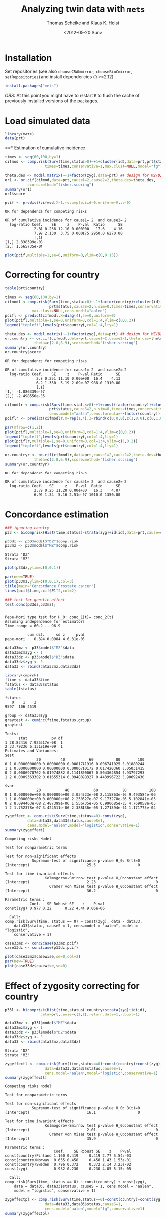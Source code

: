 #+BEGIN_OPTIONS
#+TITLE: Analyzing twin data with =mets=
#+AUTHOR: Thomas Scheike and Klaus K. Holst
#+DATE: <2012-05-20 Sun>   
#+PROPERTY: session *R* 
#+PROPERTY: cache yes
#+PROPERTY: results output graphics 
#+PROPERTY: exports both 
#+PROPERTY: tangle yes
#+STYLE: <link rel="stylesheet" type="text/css" href="http://www.biostat.ku.dk/~kkho/styles/orgmode.css">
#+PROPERTY: tangle yes 
#+STARTUP: hideall 
#+OPTIONS: LaTeX:dvipng 
#+END_OPTIONS

* Installation

Set repositories (see also =chooseCRANmirror=, =chooseBioCmirror=, =setRepositories=)
and install dependencies (=R= >=2.12) 
#+BEGIN_SRC R :exports none
###############################
## installation, R (>=2.12.0)
###############################
#+END_SRC

#+RESULTS[2016d4b93d9665f9f2320d8f51221f5a51d56964]:

#+BEGIN_SRC R :exports code :eval never
install.packages("mets")
#+END_SRC

/OBS:/ At this point you might have to restart =R= to flush the cache
of previously installed versions of the packages.

* Load simulated data 
#+BEGIN_SRC R :exports none
###############################
## Load simulated data
###############################
#+END_SRC

#+RESULTS[02928e5bb0859e535f0f8436a7abb6f99589a14e]:

#+NAME: Loading
#+BEGIN_SRC R :exports code
library(mets)
data(prt)
#+END_SRC

#+RESULTS[0730985dabd01c07effb03743462a50b7362d1a6]: Loading

#+RESULTS[1ac5ae8cf61c58ca9af113b15b7f062dfb3d7162]: Loading
==* Estimation of cumulative incidence
#+BEGIN_SRC R :exports none
###############################
## Estimation of cumulative incidence
###############################
#+END_SRC

#+RESULTS[f112f393258523a6017aec5f028f0ca868ae8d18]:

#+BEGIN_SRC R
times <- seq(60,100,by=1)
cifmod <- comp.risk(Surv(time,status>0)~+1+cluster(id),data=prt,prt$status,causeS=2,n.sim=0,
                  times=times,conservative=1,max.clust=NULL,model="fg")

theta.des <- model.matrix(~-1+factor(zyg),data=prt) ## design for MZ/DZ status
or1 <- or.cif(cifmod,data=prt,cause1=2,cause2=2,theta.des=theta.des,
	      score.method="fisher.scoring")
summary(or1)
or1$score

pcif <- predict(cifmod,X=1,resample.iid=0,uniform=0,se=0)
#+END_SRC

#+RESULTS[d9ef5af9f10941c417ca243dd8bf8077f34f4d0e]:
: OR for dependence for competing risks
: 
: OR of cumulative incidence for cause1= 2  and cause2= 2
:   log-ratio Coef.    SE     z    P-val  Ratio      SE
:              2.87 0.236 12.10 0.000000   17.6    4.16
:              7.99 2.130  3.75 0.000175 2950.0 6270.00
:              [,1]
: [1,] 2.338399e-08
: [2,] 1.565735e-04

#+BEGIN_SRC R :file pcif.png
plot(pcif,multiple=1,se=0,uniform=0,ylim=c(0,0.15))
#+END_SRC

#+RESULTS[5234604eb50e009ef23083db3cbabd66084b3ad0]:
[[file:pcif.png]]

  
* Correcting for country
#+BEGIN_SRC R :exports none
###############################
## Correcting for country
###############################
#+END_SRC

#+RESULTS[68c4a7cd657ebc513b8b06ca5e33d302d5860d52]:

#+BEGIN_SRC R :file pcifl.png
table(prt$country)

times <- seq(60,100,by=1)
cifmodl <-comp.risk(Surv(time,status>0)~-1+factor(country)+cluster(id),data=prt,
                    prt$status,causeS=2,n.sim=0,times=times,conservative=1,
		    max.clust=NULL,cens.model="aalen")
pcifl <- predict(cifmodl,X=diag(4),se=0,uniform=0)
plot(pcifl,multiple=1,se=0,uniform=0,col=1:4,ylim=c(0,0.2))
legend("topleft",levels(prt$country),col=1:4,lty=1)
#+END_SRC

#+RESULTS[3a9565317ffa0ac815d0b8676a289da2d10572ea]:
[[file:pcifl.png]]

#+BEGIN_SRC R
theta.des <- model.matrix(~-1+factor(zyg),data=prt) ## design for MZ/DZ status
or.country <- or.cif(cifmodl,data=prt,cause1=2,cause2=2,theta.des=theta.des,
		     theta=c(2.8,6.9),score.method="fisher.scoring")
summary(or.country)
or.country$score
#+END_SRC

#+RESULTS[6759d10d3eb2944bc641dcdc48cfa765fdd145d1]:
: OR for dependence for competing risks
: 
: OR of cumulative incidence for cause1= 2  and cause2= 2
:   log-ratio Coef.    SE     z    P-val Ratio      SE
:               2.8 0.251 11.10 0.00e+00  16.4    4.13
:               6.9 1.330  5.19 2.09e-07 988.0 1310.00
:               [,1]
: [1,] -1.086339e-07
: [2,] -2.498550e-05

#+BEGIN_SRC R
cifmodlr <-comp.risk(Surv(time,status>0)~+1+const(factor(country))+cluster(id),data=prt,
                    prt$status,causeS=2,n.sim=0,times=times,conservative=1,max.clust=NULL,model="fg",
                    cens.model="aalen",cens.formula=~~factor(country))
pciflr <- predict(cifmodlr,X=rep(1,4),Z=rbind(c(0,0,0),c(1,0,0),c(0,1,0),c(0,0,1)),se=0,uniform=0)
#+END_SRC

#+RESULTS[b70ab6a063342157649738da4117457be713c6ca]:

#+BEGIN_SRC R :file pcif2.png
par(mfrow=c(1,2))
plot(pcifl,multiple=1,se=0,uniform=0,col=1:4,ylim=c(0,0.2))
legend("topleft",levels(prt$country),col=1:4,lty=1)
plot(pciflr,multiple=1,se=0,uniform=0,col=1:4,ylim=c(0,0.2))
legend("topleft",levels(prt$country),col=1:4,lty=1)
#+END_SRC

#+RESULTS[4e97b31907acfbd4f8064533912000ddedda8680]:
[[file:pcif2.png]]

#+BEGIN_SRC R
or.countryr <- or.cif(cifmodlr,data=prt,cause1=2,cause2=2,theta.des=theta.des,
		     theta=c(2.8,6.9),score.method="fisher.scoring")
summary(or.countryr)
#+END_SRC

#+RESULTS[8a739653008c0ab0e866544328baaf1f6d85caa9]:
: OR for dependence for competing risks
: 
: OR of cumulative incidence for cause1= 2  and cause2= 2
:   log-ratio Coef.   SE     z    P-val  Ratio      SE
:              2.79 0.25 11.20 0.00e+00   16.3    4.07
:              6.92 1.34  5.16 2.51e-07 1010.0 1350.00


  
* Concordance estimation
#+BEGIN_SRC R :exports none
###############################
## Concordance estimation
###############################
#+END_SRC

#+RESULTS[427cc15fc9e022294eb2043a773da04da8e82118]:

#+BEGIN_SRC R :exports code
### ignoring country 
p33 <- bicomprisk(Hist(time,status)~strata(zyg)+id(id),data=prt,cause=c(2,2),return.data=1,robust=1)

p33dz <- p33$model$"DZ"$comp.risk
p33mz <- p33$model$"MZ"$comp.risk
#+END_SRC

#+RESULTS[8932fd1ccf114ddeeeb0391df5ca2ba75cb4c370]:
: Strata 'DZ'
: Strata 'MZ'

#+BEGIN_SRC R :file p33dz.png
plot(p33dz,ylim=c(0,0.1))
#+END_SRC

#+RESULTS[40afe5653ff6cedb4ef866c3de3b0bcf146877ea]:
[[file:p33dz.png]]

#+BEGIN_SRC R :file pcaconc.png
par(new=TRUE)
plot(p33mz,ylim=c(0,0.1),col=3)
title(main="Concordance Prostate cancer")
lines(pcif$time,pcif$P1^2,col=2)
#+END_SRC

#+RESULTS[4e5291bbcb2553d5500493d123eb2149595852ff]:
[[file:pcaconc.png]]

#+BEGIN_SRC R
### test for genetic effect 
test.conc(p33dz,p33mz); 
#+END_SRC

#+RESULTS[9c9ec963fc3e9462696c88b0009dab02aa5f614b]:
: 
: Pepe-Mori type test for H_0: conc_1(t)= conc_2(t)
: Assuming independence for estimators
: Time.range = 60.9 -- 96.9 
: 
:           cum dif.     sd z     pval
: pepe-mori    0.394 0.0984 4 6.31e-05

#+BEGIN_SRC R
data33mz <- p33$model$"MZ"$data
data33mz$zyg <- 1
data33dz <- p33$model$"DZ"$data
data33dz$zyg <- 0
data33 <- rbind(data33mz,data33dz)

library(cmprsk)
ftime <- data33$time
fstatus <- data33$status
table(fstatus)
#+END_SRC

#+RESULTS[628462f3bd06049b27328dc94b008d294734ae03]:
: fstatus
:    0    1    2 
: 9597  106 4519

#+BEGIN_SRC R
group <- data33$zyg
graytest <- cuminc(ftime,fstatus,group)
graytest
#+END_SRC

#+RESULTS[26895e594e7441d7fe558b95a48a3e51d1fba2ae]:
#+begin_example
Tests:
      stat           pv df
1 28.82416 7.925617e-08  1
2 33.79236 6.131919e-09  1
Estimates and Variances:
$est
              20         40           60          80        100
0 1 0.0000000000 0.00000000 0.0001741916 0.006741025 0.01880244
1 1 0.0000000000 0.00000000 0.0006710172 0.017420360 0.05031415
0 2 0.0006970762 0.01974882 0.1141800067 0.504364854 0.93797293
1 2 0.0009363302 0.01655314 0.0948098327 0.443996722 0.90692430

$var
              20           40           60           80          100
0 1 0.000000e+00 0.000000e+00 3.034323e-08 2.115863e-06 9.493584e-06
1 1 0.000000e+00 0.000000e+00 2.250627e-07 9.173278e-06 5.102841e-05
0 2 8.094463e-08 2.487399e-06 1.556735e-05 6.990685e-05 4.769058e-05
1 2 1.752378e-07 3.424511e-06 2.388136e-05 1.271394e-04 1.171775e-04
#+end_example

#+BEGIN_SRC R
zygeffect <- comp.risk(Surv(time,status==0)~const(zyg),
		  data=data33,data33$status,causeS=1,
		  cens.model="aalen",model="logistic",conservative=1)
summary(zygeffect)
#+END_SRC

#+RESULTS[9558b1e3ed54d186ed8d2737a0b224b1c1e0cfa1]:
#+begin_example
Competing risks Model 

Test for nonparametric terms 

Test for non-significant effects 
            Supremum-test of significance p-value H_0: B(t)=0
(Intercept)                          25.5                   0

Test for time invariant effects 
                  Kolmogorov-Smirnov test p-value H_0:constant effect
(Intercept)                          2.23                           0
                    Cramer von Mises test p-value H_0:constant effect
(Intercept)                          36.2                           0

Parametric terms : 
           Coef.   SE Robust SE    z    P-val
const(zyg) 0.977 0.22      0.22 4.44 9.06e-06
   
  Call: 
comp.risk(Surv(time, status == 0) ~ const(zyg), data = data33, 
    data33$status, causeS = 1, cens.model = "aalen", model = "logistic", 
    conservative = 1)
#+end_example

#+BEGIN_SRC R :file casewise.png
case33mz <- conc2case(p33mz,pcif)
case33dz <- conc2case(p33dz,pcif)

plot(case33mz$casewise,se=0,col=2)
par(new=TRUE)
plot(case33dz$casewise,se=0)
#+END_SRC

#+RESULTS[73a31a054d4823d50e95e0ff8c0d0bba953e4bac]:
[[file:casewise.png]]

  
* Effect of zygosity correcting for country
#+BEGIN_SRC R :exports none
###############################
## Effect of zygosity correcting for country
###############################
#+END_SRC

#+RESULTS[62c9e498baa4832188df750124c66a5a4c62ca39]:

#+BEGIN_SRC R :exports code
p33l <- bicomprisk(Hist(time,status)~country+strata(zyg)+id(id),
                data=prt,cause=c(2,2),return.data=1,robust=1)

data33mz <- p33l$model$"MZ"$data
data33mz$zyg <- 1
data33dz <- p33l$model$"DZ"$data
data33dz$zyg <- 0
data33 <- rbind(data33mz,data33dz)
#+END_SRC

#+RESULTS[57f0018902fc7413874798338801d0f077e6c1ff]:
: Strata 'DZ'
: Strata 'MZ'

#+BEGIN_SRC R
zygeffectl <- comp.risk(Surv(time,status==0)~const(country)+const(zyg),
                  data=data33,data33$status,causeS=1,
                  cens.model="aalen",model="logistic",conservative=1)
summary(zygeffectl)
#+END_SRC

#+RESULTS[546357a033b899af074a09ad8835de2dbcaa1797]:
#+begin_example
Competing risks Model 

Test for nonparametric terms 

Test for non-significant effects 
            Supremum-test of significance p-value H_0: B(t)=0
(Intercept)                          16.1                   0

Test for time invariant effects 
                  Kolmogorov-Smirnov test p-value H_0:constant effect
(Intercept)                          2.01                           0
                    Cramer von Mises test p-value H_0:constant effect
(Intercept)                          35.9                           0

Parametric terms : 
                      Coef.    SE Robust SE    z    P-val
const(country)Finland 1.160 0.419     0.419 2.77 5.54e-03
const(country)Norway  0.655 0.458     0.458 1.43 1.53e-01
const(country)Sweden  0.796 0.372     0.372 2.14 3.23e-02
const(zyg)            0.932 0.230     0.230 4.05 5.15e-05
   
  Call: 
comp.risk(Surv(time, status == 0) ~ const(country) + const(zyg), 
    data = data33, data33$status, causeS = 1, cens.model = "aalen", 
    model = "logistic", conservative = 1)
#+end_example

#+BEGIN_SRC R
zygeffectpl <- comp.risk(Surv(time,status==0)~const(country)+const(zyg),
                  data=data33,data33$status,causeS=1,
                  cens.model="aalen",model="fg",conservative=1)
summary(zygeffectpl)
#+END_SRC

#+RESULTS[42713213e06af5039c122d9792ac8cb9627328c4]:
#+begin_example
Competing risks Model 

Test for nonparametric terms 

Test for non-significant effects 
            Supremum-test of significance p-value H_0: B(t)=0
(Intercept)                          2.83               0.024

Test for time invariant effects 
                  Kolmogorov-Smirnov test p-value H_0:constant effect
(Intercept)                        0.0101                       0.002
                    Cramer von Mises test p-value H_0:constant effect
(Intercept)                       0.00115                       0.006

Parametric terms : 
                      Coef.    SE Robust SE    z    P-val
const(country)Finland 1.140 0.412     0.412 2.77 5.63e-03
const(country)Norway  0.646 0.452     0.452 1.43 1.53e-01
const(country)Sweden  0.785 0.368     0.368 2.14 3.27e-02
const(zyg)            0.916 0.226     0.226 4.05 5.22e-05
   
  Call: 
comp.risk(Surv(time, status == 0) ~ const(country) + const(zyg), 
    data = data33, data33$status, causeS = 1, cens.model = "aalen", 
    model = "fg", conservative = 1)
#+end_example

#+BEGIN_SRC R
zygeffectll <- comp.risk(Surv(time,status==0)~country+const(zyg),
                         data=data33,data33$status,causeS=1,
                         cens.model="aalen",model="logistic",conservative=1)
summary(zygeffectll)
#+END_SRC

#+RESULTS[99f4bd9c5d0e9f6626401b7d7318fa26c5dbdd87]:
#+begin_example
Competing risks Model 

Test for nonparametric terms 

Test for non-significant effects 
               Supremum-test of significance p-value H_0: B(t)=0
(Intercept)                            75.70                   0
countryFinland                        441.00                   0
countryNorway                           6.09                   0
countrySweden                         703.00                   0

Test for time invariant effects 
                     Kolmogorov-Smirnov test p-value H_0:constant effect
(Intercept)                             6.59                       0.000
countryFinland                          6.24                       0.000
countryNorway                           1.31                       0.542
countrySweden                           6.39                       0.000
                       Cramer von Mises test p-value H_0:constant effect
(Intercept)                            200.0                        0.00
countryFinland                        1180.0                        0.00
countryNorway                           17.6                        0.39
countrySweden                         1300.0                        0.00

Parametric terms : 
           Coef.   SE Robust SE    z    P-val
const(zyg) 0.939 0.23      0.23 4.08 4.58e-05
   
WARNING problem with convergence for time points:
64.88587 66.74123
Readjust analyses by removing points

  Call: 
comp.risk(Surv(time, status == 0) ~ country + const(zyg), data = data33, 
    data33$status, causeS = 1, cens.model = "aalen", model = "logistic", 
    conservative = 1)
#+end_example

* Liability model, ignoring censoring
#+BEGIN_SRC R :exports none
###############################
## Liability model, ignoring censoring
###############################
#+END_SRC

#+RESULTS[79d6ea3c279ccbefe06219e2e93330dd564c8160]:

#+BEGIN_SRC R
(M <- with(prt, table(cancer,zyg)))
#+END_SRC

#+RESULTS[e2894667fe2c2fb9593c7184f9069f9ff4c27ae7]:
:       zyg
: cancer    DZ    MZ
:      0 17408 10872
:      1   583   359

#+BEGIN_SRC R
coef(lm(cancer~-1+zyg,prt))
#+END_SRC

#+RESULTS[1fc2a1cec8eed946e93f4499c5bd2ce40cb55c4b]:
:      zygDZ      zygMZ 
: 0.03240509 0.03196510

#+BEGIN_SRC R
## Saturated model
bpmz <- 
    biprobit(cancer~1 + cluster(id), 
             data=subset(prt,zyg=="MZ"), eqmarg=TRUE)

logLik(bpmz) # Log-likelihood
AIC(bpmz) # AIC
coef(bpmz) # Parameter estimates
vcov(bpmz) # Asymptotic covariance
summary(bpmz) # concordance, case-wise, tetrachoric correlations, ...
#+END_SRC R

#+RESULTS[31dc25d5c08cc8e94c02d636645330df4012d49b]:
#+begin_example
'log Lik.' -1472.972 (df=2)
[1] 2949.943
(Intercept)  atanh(rho) 
 -1.8539454   0.8756506
             (Intercept)   atanh(rho)
(Intercept) 0.0007089726 0.0003033296
atanh(rho)  0.0003033296 0.0044023587

              Estimate    Std.Err          Z p-value
(Intercept)  -1.853945   0.026627 -69.627727       0
atanh(rho)    0.875651   0.066350  13.197393       0

    n pairs 
11231  5473 
Score: -3.453e-05 5.123e-06
logLik: -1472.972 
Variance of latent residual term = 1 (standard probit link) 

                        Estimate 2.5%    97.5%  
Tetrachoric correlation 0.70423  0.63252 0.76398
Concordance             0.01131  0.00886 0.01443
Case-wise/Conditional   0.35487  0.29391 0.42094
Marginal                0.03187  0.02834 0.03583
#+end_example

#+BEGIN_SRC R :exports code
bp0 <- biprobit(cancer~1 + cluster(id)+strata(zyg), data=prt)
#+END_SRC

#+RESULTS[cba00830834c35f753cf4cf64b245caf08303a97]:
: Strata 'DZ'
: Strata 'MZ'

#+BEGIN_SRC R
summary(bp0)
#+END_SRC

#+RESULTS[e5e3737a364b026de5dbf414098405e10fc58c7a]:
#+begin_example
------------------------------------------------------------
Strata 'DZ'

              Estimate    Std.Err          Z p-value
(Intercept)  -1.846841   0.019247 -95.955243       0
atanh(rho)    0.418065   0.050421   8.291446       0

    n pairs 
17991  8749 
Score: -0.001841 -0.0006879
logLik: -2536.242 
Variance of latent residual term = 1 (standard probit link) 

                        Estimate 2.5%    97.5%  
Tetrachoric correlation 0.39530  0.30882 0.47529
Concordance             0.00486  0.00361 0.00655
Case-wise/Conditional   0.15019  0.11459 0.19443
Marginal                0.03239  0.02976 0.03523

------------------------------------------------------------
Strata 'MZ'

              Estimate    Std.Err          Z p-value
(Intercept)  -1.853945   0.026627 -69.627727       0
atanh(rho)    0.875651   0.066350  13.197393       0

    n pairs 
11231  5473 
Score: -3.453e-05 5.123e-06
logLik: -1472.972 
Variance of latent residual term = 1 (standard probit link) 

                        Estimate 2.5%    97.5%  
Tetrachoric correlation 0.70423  0.63252 0.76398
Concordance             0.01131  0.00886 0.01443
Case-wise/Conditional   0.35487  0.29391 0.42094
Marginal                0.03187  0.02834 0.03583
#+end_example

#+BEGIN_SRC R
## Eq. marginals MZ/DZ
bp1 <- bptwin(cancer~1,zyg="zyg",DZ="DZ",id="id",type="u",data=prt)
summary(bp1) # Components (concordance,cor,...) can be extracted from returned list
#+END_SRC

#+RESULTS[cf616c979a103f0ee27e572ddbb94cb56851bdf4]:
#+begin_example

                 Estimate     Std.Err           Z p-value
(Intercept)     -1.849284    0.015601 -118.539777       0
atanh(rho) MZ    0.877667    0.065815   13.335456       0
atanh(rho) DZ    0.417475    0.050276    8.303615       0

 Total MZ/DZ Complete pairs MZ/DZ
 11231/17991 5473/8749           

                           Estimate 2.5%    97.5%  
Tetrachoric correlation MZ 0.70525  0.63436 0.76438
Tetrachoric correlation DZ 0.39480  0.30854 0.47462

MZ:
                        Estimate 2.5%    97.5%  
Concordance             0.01149  0.00942 0.01400
Probandwise Concordance 0.35672  0.29764 0.42049
Marginal                0.03221  0.03007 0.03449
DZ:
                        Estimate 2.5%    97.5%  
Concordance             0.00482  0.00363 0.00640
Probandwise Concordance 0.14956  0.11441 0.19315
Marginal                0.03221  0.03007 0.03449

                         Estimate 2.5%    97.5%  
Broad-sense Heritability 0.62090  0.40145 0.79997
#+end_example

#+BEGIN_SRC R
compare(bp0,bp1) # LRT
#+END_SRC

#+RESULTS[20e744f4568946d8acc1da67d03b4fd25a9e4707]:
: 
: 	Likelihood ratio test
: 
: data:  
: chisq = 0.0468, df = 1, p-value = 0.8288
: sample estimates:
: log likelihood (model 1) log likelihood (model 2) 
:                -4009.213                -4009.237


Polygenic Libability model via te =bptwin= function (=type= can be a
subset of "acde", or "flex" for stratitified, "u" for random effects
model with same marginals for MZ and DZ)
#+BEGIN_SRC R
## Polygenic model
args(bptwin)
#+END_SRC R

#+RESULTS[881d9a46f5fc9fcf8680ea466e5be3dd178d7ffc]:
: function (formula, data, id, zyg, DZ, OS, weight = NULL, biweight = function(x) 1/min(x), 
:     strata = NULL, messages = 1, control = list(trace = 0), type = "ace", 
:     eqmean = TRUE, param = 0, pairsonly = FALSE, stderr = TRUE, 
:     robustvar = TRUE, p, indiv = FALSE, constrain, samecens = TRUE, 
:     allmarg = samecens & !is.null(weight), bound = FALSE, debug = FALSE, 
:     ...) 
: NULL

#+BEGIN_SRC R 
bp2 <- bptwin(cancer~1,zyg="zyg",DZ="DZ",id="id",type="ace",data=prt)
summary(bp2)
#+END_SRC

#+RESULTS[457676d0740f60ff891c1d4eea5db64387cd72bc]:
#+begin_example

             Estimate   Std.Err         Z p-value
(Intercept)  -3.40624   0.19032 -17.89736  0.0000
log(var(A))   0.74503   0.25710   2.89787  0.0038
log(var(C))  -1.25112   1.04238  -1.20024  0.2300

 Total MZ/DZ Complete pairs MZ/DZ
 11231/17991 5473/8749           

                   Estimate 2.5%    97.5%  
A                  0.62090  0.40145 0.79997
C                  0.08435  0.00910 0.48028
E                  0.29475  0.23428 0.36343
MZ Tetrachoric Cor 0.70525  0.63436 0.76438
DZ Tetrachoric Cor 0.39480  0.30854 0.47462

MZ:
                        Estimate 2.5%    97.5%  
Concordance             0.01149  0.00942 0.01400
Probandwise Concordance 0.35672  0.29764 0.42049
Marginal                0.03221  0.03007 0.03449
DZ:
                        Estimate 2.5%    97.5%  
Concordance             0.00482  0.00363 0.00640
Probandwise Concordance 0.14956  0.11441 0.19315
Marginal                0.03221  0.03007 0.03449

                         Estimate 2.5%    97.5%  
Broad-sense Heritability 0.70525  0.63657 0.76572
#+end_example

  
* Liability model, Inverse Probability Weighting
#+BEGIN_SRC R :exports none
###############################
## Liability model, IPCW
###############################
#+END_SRC

#+RESULTS[a7458abca3644831514dc5eacaefdcfc4be850de]:

#+BEGIN_SRC R :file ipw.png
## Probability weights based on Aalen's additive model 
prtw <- ipw(Surv(time,status==0)~country, data=prt,
            cluster="id",weightname="w") 
plot(0,type="n",xlim=range(prtw$time),ylim=c(0,1),xlab="Age",ylab="Probability")
count <- 0
for (l in unique(prtw$country)) {
    count <- count+1
    prtw <- prtw[order(prtw$time),]
    with(subset(prtw,country==l), 
         lines(time,w,col=count,lwd=2))
}
legend("topright",legend=unique(prtw$country),col=1:4,pch=1)
#+END_SRC

#+RESULTS[561aef2bff0ca8538807fecb42f3fed7ca77963a]:
[[file:ipw.png]]

#+BEGIN_SRC R
bpmzIPW <- 
              biprobit(cancer~1 + cluster(id), 
                       data=subset(prtw,zyg=="MZ"), 
                       weight="w")
(smz <- summary(bpmzIPW))
#+END_SRC

#+RESULTS[a9be545d61f59041c45cc4a0ac0c40f4f8d5148a]:
#+begin_example

              Estimate    Std.Err          Z p-value
(Intercept)  -1.226276   0.043074 -28.469378       0
atanh(rho)    0.912670   0.100316   9.097911       0

    n pairs 
 2722   997 
Score: 3.318e-05 -2.252e-05
logLik: -6703.246 
Variance of latent residual term = 1 (standard probit link) 

                        Estimate 2.5%    97.5%  
Tetrachoric correlation 0.72241  0.61446 0.80381
Concordance             0.05490  0.04221 0.07113
Case-wise/Conditional   0.49887  0.41321 0.58460
Marginal                0.11005  0.09514 0.12696
#+end_example

#+BEGIN_SRC R :file cif2.png
## CIF
plot(pcif,multiple=1,se=0,uniform=0,ylim=c(0,0.15))
abline(h=smz$prob["Marginal",],lwd=c(2,1,1))
## Wrong estimates:
abline(h=summary(bpmz)$prob["Marginal",],lwd=c(2,1,1),col="lightgray")
#+END_SRC R

#+RESULTS[602b617012ad757420b7e1fc22f655f028bb5224]:
[[file:cif2.png]]

#+BEGIN_SRC R :file conc2.png
## Concordance
plot(p33mz,ylim=c(0,0.1))
abline(h=smz$prob["Concordance",],lwd=c(2,1,1))
## Wrong estimates:
abline(h=summary(bpmz)$prob["Concordance",],lwd=c(2,1,1),col="lightgray")
#+END_SRC

#+RESULTS[c116ced6b8d822fb4a49d794a8b485b139fdbecf]:
[[file:conc2.png]]

#+BEGIN_SRC R
bp3 <- bptwin(cancer~1,zyg="zyg",DZ="DZ",id="id",
              type="ace",data=prtw,weight="w")
summary(bp3)
#+END_SRC R

#+RESULTS[d1eeda8bf7576f03d648b7052c5a778945ddfc31]:
#+begin_example
Warning message:
In sqrt(diag(V)) : NaNs produced

             Estimate   Std.Err         Z p-value
(Intercept)  -2.31618   0.18673 -12.40359   0e+00
log(var(A))   0.85390   0.22689   3.76347   2e-04
log(var(C)) -29.43218        NA        NA      NA

 Total MZ/DZ Complete pairs MZ/DZ
 2722/5217   997/1809            

                   Estimate 2.5%    97.5%  
A                  0.70138  0.60090 0.78560
C                  0.00000  0.00000 0.00000
E                  0.29862  0.21440 0.39910
MZ Tetrachoric Cor 0.70138  0.59586 0.78310
DZ Tetrachoric Cor 0.35069  0.30328 0.39637

MZ:
                        Estimate 2.5%    97.5%  
Concordance             0.04857  0.03963 0.05940
Probandwise Concordance 0.47238  0.39356 0.55260
Marginal                0.10281  0.09463 0.11161
DZ:
                        Estimate 2.5%    97.5%  
Concordance             0.02515  0.02131 0.02965
Probandwise Concordance 0.24461  0.21892 0.27226
Marginal                0.10281  0.09463 0.11161

                         Estimate 2.5%    97.5%  
Broad-sense Heritability 0.70138  0.60090 0.78560
#+end_example

#+BEGIN_SRC R
bp4 <- bptwin(cancer~1,zyg="zyg",DZ="DZ",id="id",
              type="u",data=prtw,weight="w")
summary(bp4)
#+END_SRC R

#+RESULTS[11d7e07eac47a4b69cd26a683e8896afc28c7cdf]:
#+begin_example

                Estimate    Std.Err          Z p-value
(Intercept)    -1.266427   0.024091 -52.568381       0
atanh(rho) MZ   0.898548   0.098841   9.090866       0
atanh(rho) DZ   0.312574   0.073668   4.243006       0

 Total MZ/DZ Complete pairs MZ/DZ
 2722/5217   997/1809            

                           Estimate 2.5%    97.5%  
Tetrachoric correlation MZ 0.71559  0.60742 0.79771
Tetrachoric correlation DZ 0.30278  0.16662 0.42760

MZ:
                        Estimate 2.5%    97.5%  
Concordance             0.04974  0.04044 0.06104
Probandwise Concordance 0.48442  0.40185 0.56785
Marginal                0.10268  0.09453 0.11144
DZ:
                        Estimate 2.5%    97.5%  
Concordance             0.02269  0.01667 0.03081
Probandwise Concordance 0.22097  0.16448 0.29013
Marginal                0.10268  0.09453 0.11144

                         Estimate 2.5%    97.5%  
Broad-sense Heritability 0.82563  0.33329 0.97819
#+end_example

#+BEGIN_SRC R
score(bp4) ## Check convergence
#+END_SRC

#+RESULTS[7e7a3cdc22554b0e037a60127143f39ed6ab7644]:
: [1]  2.729972e-07 -8.463680e-08 -5.013737e-09


#+BEGIN_SRC R
bp5 <- bptwin(cancer~1,zyg="zyg",DZ="DZ",id="id",
              type="ade",data=prtw,weight="w")
summary(bp5)
#+END_SRC

#+RESULTS[1ac29f4140a27d60b2657f9a43b50e1b10c8a785]:
#+begin_example

             Estimate   Std.Err         Z p-value
(Intercept)  -2.37470   0.20268 -11.71665  0.0000
log(var(A))   0.55519   0.54480   1.01905  0.3082
log(var(D))  -0.25645   1.36092  -0.18844  0.8505

 Total MZ/DZ Complete pairs MZ/DZ
 2722/5217   997/1809            

                   Estimate 2.5%    97.5%  
A                  0.49552  0.10422 0.89238
D                  0.22007  0.01081 0.87931
E                  0.28441  0.19987 0.38740
MZ Tetrachoric Cor 0.71559  0.60742 0.79771
DZ Tetrachoric Cor 0.30278  0.16662 0.42760

MZ:
                        Estimate 2.5%    97.5%  
Concordance             0.04974  0.04044 0.06104
Probandwise Concordance 0.48442  0.40185 0.56785
Marginal                0.10268  0.09453 0.11144
DZ:
                        Estimate 2.5%    97.5%  
Concordance             0.02269  0.01667 0.03081
Probandwise Concordance 0.22097  0.16448 0.29013
Marginal                0.10268  0.09453 0.11144

                         Estimate 2.5%    97.5%  
Broad-sense Heritability 0.71559  0.61260 0.80013
#+end_example

  
* Liability model, adjusting for covariates
#+BEGIN_SRC R :exports none
###############################
## Adjusting for covariates
###############################
#+END_SRC

#+RESULTS[a3b0a6e83da2e17fa9c6d005008baa29b2dd935f]:

Main effect of country
#+BEGIN_SRC R
bp6 <- bptwin(cancer~country,zyg="zyg",DZ="DZ",id="id",
              type="ace",data=prtw,weight="w")
summary(bp6)
#+END_SRC

#+RESULTS[872f7096d70f85e257b9f257d0ed18c2fc529d86]:
#+begin_example
Warning message:
In sqrt(diag(V)) : NaNs produced

                Estimate   Std.Err         Z p-value
(Intercept)     -2.81553   0.23889 -11.78590   0e+00
countryFinland   0.87558   0.16123   5.43061   0e+00
countryNorway    0.68483   0.17762   3.85567   1e-04
countrySweden    0.77248   0.12350   6.25468   0e+00
log(var(A))      0.77724   0.23186   3.35220   8e-04
log(var(C))    -28.96268        NA        NA      NA

 Total MZ/DZ Complete pairs MZ/DZ
 2722/5217   997/1809            

                   Estimate 2.5%    97.5%  
A                  0.68509  0.58001 0.77411
C                  0.00000  0.00000 0.00000
E                  0.31491  0.22589 0.41999
MZ Tetrachoric Cor 0.68509  0.57428 0.77124
DZ Tetrachoric Cor 0.34254  0.29262 0.39060

MZ:
                        Estimate 2.5%    97.5%  
Concordance             0.02236  0.01588 0.03141
Probandwise Concordance 0.39194  0.30778 0.48305
Marginal                0.05705  0.04654 0.06977
DZ:
                        Estimate 2.5%    97.5%  
Concordance             0.00989  0.00700 0.01394
Probandwise Concordance 0.17329  0.14505 0.20570
Marginal                0.05705  0.04654 0.06977

                         Estimate 2.5%    97.5%  
Broad-sense Heritability 0.68509  0.58001 0.77411
#+end_example

Stratified analysis
#+BEGIN_SRC R
bp7 <- bptwin(cancer~country,zyg="zyg",DZ="DZ",id="id",
              type="u",data=prtw,weight="w")
summary(bp7)
#+END_SRC

#+RESULTS[41de52429860b59b7751a8d685e1b2019a40fdba]:
#+begin_example

                 Estimate    Std.Err          Z p-value
(Intercept)     -1.581478   0.051318 -30.817030   0e+00
countryFinland   0.491725   0.081517   6.032155   0e+00
countryNorway    0.385830   0.094254   4.093497   0e+00
countrySweden    0.433789   0.060648   7.152599   0e+00
atanh(rho) MZ    0.884166   0.099366   8.898113   0e+00
atanh(rho) DZ    0.271770   0.073240   3.710668   2e-04

 Total MZ/DZ Complete pairs MZ/DZ
 2722/5217   997/1809            

                           Estimate 2.5%    97.5%  
Tetrachoric correlation MZ 0.70850  0.59760 0.79280
Tetrachoric correlation DZ 0.26527  0.12752 0.39298

MZ:
                        Estimate 2.5%    97.5%  
Concordance             0.02347  0.01664 0.03300
Probandwise Concordance 0.41255  0.32395 0.50721
Marginal                0.05688  0.04643 0.06953
DZ:
                        Estimate 2.5%    97.5%  
Concordance             0.00794  0.00489 0.01287
Probandwise Concordance 0.13966  0.09312 0.20421
Marginal                0.05688  0.04643 0.06953

                         Estimate 2.5%    97.5%  
Broad-sense Heritability 0.88646  0.22665 0.99521
#+end_example

#+BEGIN_SRC R :exports code
bp8 <- bptwin(cancer~strata(country),zyg="zyg",DZ="DZ",id="id",
              type="u",data=prtw,weight="w")
#+END_SRC

#+RESULTS[7fa9adcc3baa465e73acf37b3d3cf5028ce25fe0]:
: Strata 'Denmark'
: Strata 'Finland'
: Strata 'Norway'
: Strata 'Sweden'

#+BEGIN_SRC R
summary(bp8)
#+END_SRC

#+RESULTS[f31101c27ef10245c1bafef45d4aefbafab0db9c]:
#+begin_example
------------------------------------------------------------
Strata 'Denmark'

                Estimate    Std.Err          Z p-value
(Intercept)    -1.583608   0.051241 -30.904856  0.0000
atanh(rho) MZ   0.992896   0.217349   4.568215  0.0000
atanh(rho) DZ   0.070588   0.186956   0.377566  0.7058

 Total MZ/DZ Complete pairs MZ/DZ
 760/1611    287/589             

                           Estimate 2.5%     97.5%   
Tetrachoric correlation MZ  0.75859  0.51308  0.88937
Tetrachoric correlation DZ  0.07047 -0.28750  0.41117

MZ:
                        Estimate 2.5%    97.5%  
Concordance             0.02611  0.01584 0.04274
Probandwise Concordance 0.46093  0.28426 0.64799
Marginal                0.05664  0.04623 0.06922
DZ:
                        Estimate 2.5%    97.5%  
Concordance             0.00420  0.00110 0.01596
Probandwise Concordance 0.07422  0.01888 0.25037
Marginal                0.05664  0.04623 0.06922

                         Estimate 2.5% 97.5%
Broad-sense Heritability   1      NaN  NaN  

------------------------------------------------------------
Strata 'Finland'

                Estimate    Std.Err          Z p-value
(Intercept)    -1.087902   0.063221 -17.207912  0.0000
atanh(rho) MZ   0.859335   0.302752   2.838410  0.0045
atanh(rho) DZ   0.393145   0.179942   2.184840  0.0289

 Total MZ/DZ Complete pairs MZ/DZ
 392/1001    134/316             

                           Estimate 2.5%    97.5%  
Tetrachoric correlation MZ 0.69592  0.25985 0.89623
Tetrachoric correlation DZ 0.37407  0.04044 0.63265

MZ:
                        Estimate 2.5%    97.5%  
Concordance             0.07008  0.03975 0.12064
Probandwise Concordance 0.50666  0.27641 0.73412
Marginal                0.13832  0.11316 0.16801
DZ:
                        Estimate 2.5%    97.5%  
Concordance             0.04160  0.02237 0.07607
Probandwise Concordance 0.30073  0.16558 0.48242
Marginal                0.13832  0.11316 0.16801

                         Estimate 2.5%    97.5%  
Broad-sense Heritability 0.64369  0.04069 0.98717

------------------------------------------------------------
Strata 'Norway'

                Estimate    Std.Err          Z p-value
(Intercept)    -1.192293   0.079124 -15.068598  0.0000
atanh(rho) MZ   0.916471   0.301133   3.043409  0.0023
atanh(rho) DZ   0.533761   0.252070   2.117509  0.0342

 Total MZ/DZ Complete pairs MZ/DZ
 387/618     115/155             

                           Estimate 2.5%    97.5%  
Tetrachoric correlation MZ 0.72422  0.31516 0.90635
Tetrachoric correlation DZ 0.48825  0.03969 0.77303

MZ:
                        Estimate 2.5%    97.5%  
Concordance             0.05918  0.03218 0.10633
Probandwise Concordance 0.50764  0.27633 0.73572
Marginal                0.11657  0.08945 0.15057
DZ:
                        Estimate 2.5%    97.5%  
Concordance             0.03945  0.01840 0.08257
Probandwise Concordance 0.33842  0.15583 0.58636
Marginal                0.11657  0.08945 0.15057

                         Estimate 2.5%    97.5%  
Broad-sense Heritability 0.47195  0.01989 0.97522

------------------------------------------------------------
Strata 'Sweden'

                Estimate    Std.Err          Z p-value
(Intercept)    -1.149412   0.032155 -35.745836  0.0000
atanh(rho) MZ   0.836864   0.125476   6.669520  0.0000
atanh(rho) DZ   0.199677   0.092907   2.149202  0.0316

 Total MZ/DZ Complete pairs MZ/DZ
 1183/1987   461/749             

                           Estimate 2.5%    97.5%  
Tetrachoric correlation MZ 0.68414  0.53057 0.79423
Tetrachoric correlation DZ 0.19706  0.01758 0.36425

MZ:
                        Estimate 2.5%    97.5%  
Concordance             0.06055  0.04659 0.07835
Probandwise Concordance 0.48365  0.38001 0.58872
Marginal                0.12519  0.11277 0.13877
DZ:
                        Estimate 2.5%    97.5%  
Concordance             0.02515  0.01672 0.03766
Probandwise Concordance 0.20088  0.13541 0.28746
Marginal                0.12519  0.11277 0.13877

                         Estimate 2.5%    97.5%  
Broad-sense Heritability 0.97416  0.00000 1.00000
#+end_example

#+BEGIN_SRC R
## Wald test
B <- (lava::contrmat(3,4))[-(1:3),]
compare(bp8,contrast=B)
#+END_SRC

#+RESULTS[9edfe2c630260ff8b73d31c834163fd28fe0b862]:
: 
: 	Wald test
: 
: data:  
: chisq = 3.4972, df = 6, p-value = 0.7443

* Cumulative heritability
#+BEGIN_SRC R :exports none
###############################
## Cumulative heritability
###############################
#+END_SRC

#+RESULTS[ea88384cdfd337305a3a4d37a3e08367283cddf2]:

#+BEGIN_SRC R
args(cumh)
#+END_SRC

#+RESULTS[64bc6b411e2b3bec2b118d7b3f47c4cb8d0487a0]:
: function (formula, data, ..., time, timestrata = quantile(data[, 
:     time], c(0.25, 0.5, 0.75, 1)), cumulative = TRUE, silent = FALSE) 
: NULL

#+BEGIN_SRC R :exports code
ch1 <- cumh(cancer~1,time="time",zyg="zyg",DZ="DZ",id="id",
            type="ace",data=prtw,weight="w")
#+BEGIN_SRC R
summary(ch1)
#+END_SRC

#+RESULTS[5350f69e609e55cc655e48592a8161412f26920a]:
#+begin_example
65.5691955406266
76.4446739437236
85.8807708995545
117.622394945129
Warning message:
In sqrt(diag(V)) : NaNs produced
                      time Heritability    Std.Err      2.5%     97.5%
65.5691955406266  65.56920    0.7038287 0.10969596 0.4586430 0.8695517
76.4446739437236  76.44467    0.6757445 0.06363440 0.5411756 0.7864218
85.8807708995545  85.88077    0.6204174 0.05652481 0.5052219 0.7234726
117.622394945129 117.62239    0.7013847 0.04752116 0.6008962 0.7855993
#+end_example

#+BEGIN_SRC R :file cumh.png
plot(ch1)
#+END_SRC

#+RESULTS[db2530ffda6ac40a43b1e74724910f30bbeacf04]:
[[file:cumh.png]]

-----
    
